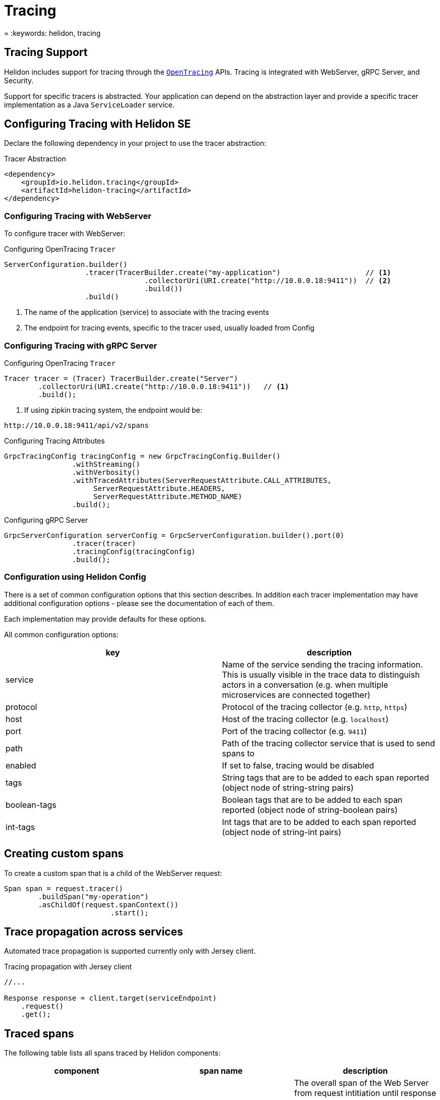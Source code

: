 ///////////////////////////////////////////////////////////////////////////////

    Copyright (c) 2019 Oracle and/or its affiliates. All rights reserved.

    Licensed under the Apache License, Version 2.0 (the "License");
    you may not use this file except in compliance with the License.
    You may obtain a copy of the License at

        http://www.apache.org/licenses/LICENSE-2.0

    Unless required by applicable law or agreed to in writing, software
    distributed under the License is distributed on an "AS IS" BASIS,
    WITHOUT WARRANTIES OR CONDITIONS OF ANY KIND, either express or implied.
    See the License for the specific language governing permissions and
    limitations under the License.

///////////////////////////////////////////////////////////////////////////////

= Tracing
:description: Helidon Tracing Support
= :keywords: helidon, tracing

== Tracing Support
Helidon includes support for tracing through the `https://opentracing.io/[OpenTracing]` APIs.
Tracing is integrated with WebServer, gRPC Server, and Security.

Support for specific tracers is abstracted. Your application can depend on
the abstraction layer and provide a specific tracer implementation as a Java
`ServiceLoader` service.


== Configuring Tracing with Helidon SE

Declare the following dependency in your project to use the tracer abstraction:

[source,xml]
.Tracer Abstraction
----
<dependency>
    <groupId>io.helidon.tracing</groupId>
    <artifactId>helidon-tracing</artifactId>
</dependency>
----

=== Configuring Tracing with WebServer

To configure tracer with WebServer:

[source,java]
.Configuring OpenTracing `Tracer`
----
ServerConfiguration.builder()
                   .tracer(TracerBuilder.create("my-application")                    // <1>
                                 .collectorUri(URI.create("http://10.0.0.18:9411"))  // <2>
                                 .build())
                   .build()
----
<1> The name of the application (service) to associate with the tracing events
<2> The endpoint for tracing events, specific to the tracer used, usually loaded from Config

=== Configuring Tracing with gRPC Server

[source,java]

.Configuring OpenTracing `Tracer`
----
Tracer tracer = (Tracer) TracerBuilder.create("Server")
        .collectorUri(URI.create("http://10.0.0.18:9411"))   // <1>
        .build();
----
<1> If using zipkin tracing system, the endpoint would be:
----
http://10.0.0.18:9411/api/v2/spans
----

.Configuring Tracing Attributes
----
GrpcTracingConfig tracingConfig = new GrpcTracingConfig.Builder()
                .withStreaming()
                .withVerbosity()
                .withTracedAttributes(ServerRequestAttribute.CALL_ATTRIBUTES,
                     ServerRequestAttribute.HEADERS,
                     ServerRequestAttribute.METHOD_NAME)
                .build();
----

.Configuring gRPC Server
----
GrpcServerConfiguration serverConfig = GrpcServerConfiguration.builder().port(0)
                .tracer(tracer)
                .tracingConfig(tracingConfig)
                .build();
----

=== Configuration using Helidon Config [[Tracing-config]]
There is a set of common configuration options that this section describes. In addition each tracer implementation
may have additional configuration options - please see the documentation of each of them.

Each implementation may provide defaults for these options.

All common configuration options:
|===
|key |description

|service |Name of the service sending the tracing information. This is usually visible in the trace data to
                distinguish actors in a conversation (e.g. when multiple microservices are connected together)
|protocol |Protocol of the tracing collector (e.g. `http`, `https`)
|host |Host of the tracing collector (e.g. `localhost`)
|port |Port of the tracing collector (e.g. `9411`)
|path |Path of the tracing collector service that is used to send spans to
|enabled |If set to false, tracing would be disabled
|tags |String tags that are to be added to each span reported (object node of string-string pairs)
|boolean-tags |Boolean tags that are to be added to each span reported (object node of string-boolean pairs)
|int-tags |Int tags that are to be added to each span reported (object node of string-int pairs)

|===

== Creating custom spans
To create a custom span that is a child of the WebServer request:

[source,java]
----
Span span = request.tracer()
        .buildSpan("my-operation")
        .asChildOf(request.spanContext())
                         .start();
----


== Trace propagation across services
Automated trace propagation is supported currently only with Jersey client.

[source,java]
.Tracing propagation with Jersey client
----
//...

Response response = client.target(serviceEndpoint)
    .request()
    .get();
----

== Traced spans
The following table lists all spans traced by Helidon components:

|===
|component      |span name              |description

|`web-server`   |`HTTP Request`         |The overall span of the Web Server from request intitiation until response
                                            Note that in `Zipkin` the name is replaced with `jax-rs` span name if `jax-rs` tracing
                                            is used.
|`web-server`   |`content-read`         |Span for reading the request entity
|`web-server`   |`content-write`        |Span for writing the response entity
|`security`     |`security`             |Processing of request security
|`security`     |`security:atn`         |Span for request authentication
|`security`     |`security:atz`         |Span for request authorization
|`security`     |`security:response`    |Processing of response security
|`security`     |`security:outbound`    |Processing of outbound security
|`jax-rs`       |A generated name       |Span for the resource method invocation, name is generated from class and method name
|`jax-rs`       |`jersey-client-call`   |Span for outbound client call
|===

Some of these spans `log` to the span. These log events can be (in most cases) configured:

|===
|span name          |log name               |configurable   |enabled by default |description

|`HTTP Request`     |`handler.class`        |YES            |YES                |Each handler has its class and event logged
|`security`         |`status`               |YES            |YES                |Logs either "status: PROCEED" or "status: DENY"
|`security:atn`     |`security.user`        |YES            |NO                 |The username of the user if logged in
|`security:atn`     |`security.service`     |YES            |NO                 |The name of the service if logged in
|`security:atn`     |`status`               |YES            |YES                |Logs the status of security response (such as `SUCCESS`)
|`security:atz`     |`status`               |YES            |YES                |Logs the status of security response (such as `SUCCESS`)
|`security:outbound`|`status`               |YES            |YES                |Logs the status of security response (such as `SUCCESS`)
|===

There are also tags that are set by Helidon components. These are not configurable.

|===
|span name          |tag name           |description

|`HTTP Request`         |`component`        |name of the component - `helidon-webserver`, or `jaxrs` when using MP
|`HTTP Request`         |`http.method`      |HTTP method of the request, such as `GET`, `POST`
|`HTTP Request`         |`http.status_code` |HTTP status code of the response
|`HTTP Request`         |`http.url`         |The path of the request (for SE without protocol, host and port)
|`HTTP Request`         |`error`            |If the request ends in error, this tag is set to `true`, usually accompanied by logs with details
|`content-read`         |`requested.type`   |Type (class) of the requested entity (if entity is read)
|`content-write`        |`response.type`    |Type (class) of the entity being sent (if enitty is sent)
|`security`             |`security.id`      |ID of the security context created for this request (if security is used)
|`jersey-client-call`   |`http.method`      |HTTP method of the client request
|`jersey-client-call`   |`http.status_code` |HTTP status code of client response
|`jersey-client-call`   |`http.url`         |Full URL of the request (such as `http://localhost:8080/greet`)
|===

=== Traced spans configuration

Each component and its spans can be configured using Config.
The traced configuration has the following layers:

- `TracingConfig` - the overall configuration of traced components of Helidon
- `ComponentTracingConfig` - a component of Helidon that traces spans (such as `web-server`, `security`, `jax-rs`)
- `SpanTracingConfig` - a single traced span within a component (such as `security:atn`)
- `SpanLogTracingConfig` - a single log event on a span (such as `security.user` in span `security:atn`)

The components using tracing configuration use the
`TracingConfigUtil`. This uses the `io.helidon.common.Context` to retrieve
current configuration.


==== Configuration using builder
Builder approach, example that disables a single span log event:

[source,java]
.Configure tracing using a builder
----
TracingConfig.builder()
     .addComponent(ComponentTracingConfig.builder("web-server")
             .addSpan(SpanTracingConfig.builder("HTTP Request")
                     .addSpanLog(SpanLogTracingConfig.builder("content-write").enabled(false).build())
                     .build())
             .build())
     .build()
----

==== Configuration using Helidon Config
Tracing configuration can be defined in a config file.

[source, yaml]
.Tracing configuration
----
tracing:
    components:
      web-server:
        spans:
          - name: "HTTP Request"
            logs:
              - name: "content-write"
                enabled: false
----

[source,java]
.Use the configuration in web server
----
routing.register(WebTracingConfig.create(config.get("tracing")));
----

==== Path based configuration in Helidon Web Server
For Web Server we have a path based support for configuring tracing, in addition
to the configuration described above.

Configuration of path can use any path string supported by the
Web Server. The configuration itself has the same possibilities
 as traced configuration described above. The path specific configuration
 will be merged with global configuration (path is the "newer" configuration, global is the "older")

[source,yaml]
.Configuration in YAML
----
tracing:
  paths:
    - path: "/favicon.ico"
      enabled: false
    - path: "/metrics"
      enabled: false
    - path: "/health"
      enabled: false
    - path: "/greet"
      components:
        web-server:
          spans:
          - name: "content-read"
            new-name: "read"
            enabled: false
----

[source,java]
.Configuration with Web Server
----
routingBuilder.register(WebTracingConfig.create(config.get("tracing"));
----

[source,java]
.Configuration with Web Server using a builder
----
routingBuilder.register(WebTracingConfig.builder()
    .addPathConfig(PathTracingConfig.builder()
        .path("/metrics")
        .tracingConfig(TracingConfig.DISABLED)
        .build();
    .build());
----

==== Renaming top level span using request properties
To have a nicer overview in search pane of a tracer, you can customize the top-level span name using configuration.

Example:
[source,yaml]
.Configuration in YAML
----
tracing:
  components:
    web-server:
      spans:
      - name: "HTTP Request"
        new-name: "HTTP %1$s %2$s"
----

This is supported ONLY for the span named "HTTP Request" on component "web-server".

Parameters provided:
1. Method - HTTP method
2. Path - path of the request (such as '/greet')
3. Query - query of the request (may be null)
